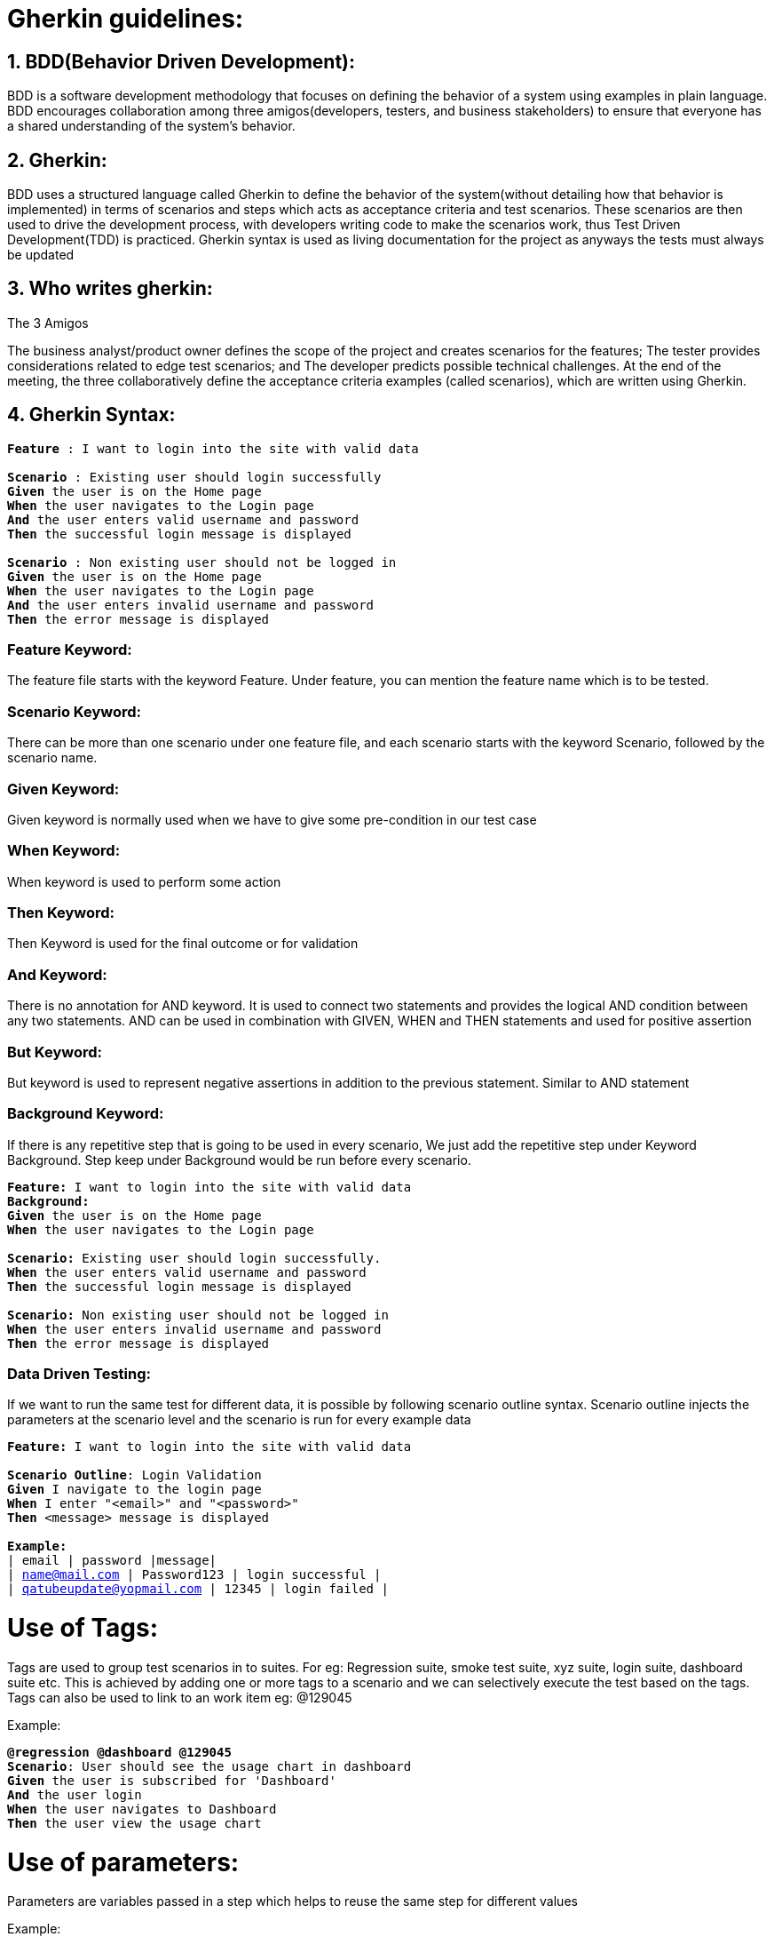 = Gherkin guidelines:

== 1. BDD(Behavior Driven Development): ==

BDD is a software development methodology that focuses on defining the behavior of a system using examples in plain language. BDD encourages collaboration among three amigos(developers, testers, and business stakeholders) to ensure that everyone has a shared understanding of the system's behavior.

== 2. Gherkin: == 

BDD uses a structured language called Gherkin to define the behavior of the system(without detailing how that behavior is implemented) in terms of scenarios and steps which acts as acceptance criteria and test scenarios. These scenarios are then used to drive the development process, with developers writing code to make the scenarios work, thus Test Driven Development(TDD) is practiced. Gherkin syntax is used as living documentation for the project as anyways the tests must always be updated

== 3. Who writes gherkin: == 
The 3 Amigos

The business analyst/product owner defines the scope of the project and creates scenarios for the features;
The tester provides considerations related to edge test scenarios; and
The developer predicts possible technical challenges.
At the end of the meeting, the three collaboratively define the acceptance criteria examples (called scenarios), which are written using Gherkin.

== 4. Gherkin Syntax: == 

`** Feature **:  I want to login into the site with valid data + 
 + 
 ** Scenario **: Existing user should login successfully +
    ** Given ** the user is on the Home page +
    ** When ** the user navigates to the Login page +
    ** And ** the user enters valid username and password +
    ** Then ** the successful login message is displayed +
   +  
  ** Scenario **: Non existing user should not be logged in +
    ** Given ** the user is on the Home page +
    ** When ** the user navigates to the Login page +
    ** And ** the user enters invalid username and password +
    ** Then ** the error message is displayed` +

=== Feature Keyword: ===
The feature file starts with the keyword Feature. Under feature, you can mention the feature name which is to be tested.

=== Scenario Keyword: ===
There can be more than one scenario under one feature file, and each scenario starts with the keyword Scenario, followed by the scenario name.

=== Given Keyword: ===
Given keyword is normally used when we have to give some pre-condition in our test case

=== When Keyword: ===
When keyword is used to perform some action

=== Then Keyword: === 
Then Keyword is used for the final outcome or for validation

=== And Keyword: === 
There is no annotation for AND keyword. It is used to connect two statements and provides the logical AND condition between any two statements. AND can be used in combination with GIVEN, WHEN and THEN statements and used for positive assertion

=== But Keyword: === 
But keyword is used to represent negative assertions in addition to the previous statement. Similar to AND statement

=== Background Keyword: === 
If there is any repetitive step that is going to be used in every scenario, We just add the repetitive step under Keyword Background. Step keep under Background would be run before every scenario.

`** Feature: **  I want to login into the site with valid data +
  ** Background: ** +
    ** Given ** the user is on the Home page +
    ** When ** the user navigates to the Login page +
   +
  ** Scenario: ** Existing user should login successfully. +
    ** When ** the user enters valid username and password +
    ** Then ** the successful login message is displayed +
   +
  ** Scenario: ** Non existing user should not be logged in +
    ** When ** the user enters invalid username and password +
    ** Then ** the error message is displayed` +

=== Data Driven Testing: ===
If we want to run the same test for different data, it is possible by following scenario outline syntax. Scenario outline injects the parameters at the scenario level and the scenario is run for every example data

`**Feature:**  I want to login into the site with valid data +
 +
**Scenario Outline**: Login Validation +
       **Given** I navigate to the login page +
       **When** I enter "<email>" and "<password>" +
       **Then** <message> message is displayed +
 +
       **Example:** +
           | email | password |message| +
           | name@mail.com | Password123 | login successful | +
           | qatubeupdate@yopmail.com | 12345 | login failed |` +

= Use of Tags:
Tags are used to group test scenarios in to suites. For eg: Regression suite, smoke test suite, xyz suite, login suite, dashboard suite etc. This is achieved by adding one or more tags to a scenario and we can selectively execute the test based on the tags. Tags can also be used to link to an work item eg: @129045

Example:

`**@regression @dashboard @129045 ** +
**Scenario**: User should see the usage chart in dashboard +
**Given** the user is subscribed for 'Dashboard' +
**And** the user login +
**When** the user navigates to Dashboard +
**Then** the user view the usage chart` + 

= Use of parameters:
Parameters are variables passed in a step which helps to reuse the same step for different values

Example:

`**Scenario 1**: User should see the premium videos +
**Given** the user is subscribed for **'premium'** +
**And** the user login +
**When** the user navigates to **'home page'** +
**Then** the user view the premium videos +
 +
**Scenario**: User should see the usage chart in dashboard +
**Given** the user is subscribed for ** 'Dashboard' ** +
**And** the user login +
**When** the user navigates to **'Dashboard'** +
**Then** the user view the usage chart` + 

== 5.Best Practices: ==
=== 1. Write gherkin as early as possible: ===
Gherkin serving only as test scenarios for manual or automation test will not provide full value and may add complication in test automation framework. Rather if gherkin as BDD model is used as requirement statements, which are later developed and the same gherkin is used as test scenarios, we will get good value out of it, in terms of alignment among business + dev + test. We can generate reporting with traceability and importantly Test driven development is inherently followed leading to better quality

=== 2. The order of gherkin should be GIVEN_WHEN_THEN representing STATE_ACTION_STATE: ===
`'Given' describing the precondition state; +
'When' describing the action; +
'Then' describing the expected outcome state +
And and But keywords can follow the given or when or then statements to specify additional state or action`

=== 3. A scenario should have only one each of GIVEN, WHEN and THEN, in order: ===
A scenario should have only one Given and one When and one Then and also in the same order. There can be And or But in between Given or When or Then.

Bad example:

`Given the user is enrolled for dashboard +
When the user login +
Given the user navigates to Dashboard +
When the dashboard page is loaded +
Then the usage chart is present +`

Good Example:

`Given the user is enrolled for dashboard +
And the user login +
When the user navigates to Dashboard +
Then the usage chart is present`

=== 4. Avoid conjunctive steps:===
Keep your step limiting to single behaviour of the users. This will help to breakdown the technical implementation. Also ensures reusable steps and step wise verification of the testing

Bad example:

`Given the user is enrolled for dashboard and user login +
When the  user opens the dashboard and the dashboard loads +
Then the user view the usage chart`

Good Example:

`Given the user is enrolled for 'Dashboard' +
And the user login +
When the user navigates to Dashboard +
Then the user view the usage chart`

=== 5. A scenario should be isolated and atomic: ===
One scenario should represent only one use case. A scenario should be executed in isolation without depending on result from another scenario.

Bad example:

`scenario 1: User enrolment +
Given the user is enrolled for 'Dashoboard' +
Then the user should be notified for 'Dashboard' enrolment +
 +
Scenario 2: User login to view dashboard +
Given the user login +
When the user navigates to Dashboard +
Then the user view the usage chart +
And the user logs out +
And the user should be in login screen` +

Good Example:

`Scenario 2: User login to view dashboard +
Given the user is enrolled for 'Dashboard' +
And the user login +
When the user navigates to Dashboard +
Then the user view the usage chart`

logout should be a different scenario

=== 6. Reference the end user rather than using pronouns: ===
Bad example:

`Given you are logged in +
When you navigates to Dashboard +
Then the usage chart is present`

Good Example:

`Given the user is enrolled for 'Dashboard' +
And the user login +
When the user navigates to Dashboard +
Then the user view the usage chart` +

=== 7. Use declarative statements from user behaviour point of view rather than imperative technical actions: ===
Rather specifying technical details or every single action of the users in the gherkin, follow declarative style to describe the user behaviour. This will make the maintenance easy.

Bad example:

`Given the user types login id +
And the user types password +
And the user clicks login button +
When the user clicks dashboard menu +
And the dashboard menu is loaded +
Then the user should see the usage chart`

Good Example:

`Given the user is logged in +
When the user navigates to Dashboard +
Then the user view the usage chart`

=== 8. Insert a Narrative: ===
A scenario should be able to state what the functionality is and the benefit of the functionality to the user thus explaining why are we implementing this in an understandable way to any reader

`Scenario: User should see the usage chart in dashboard +
Given the user is subscribed for Dashboard +
And the user login +
When the user navigates to Dashboard +
Then the user view the usage chart`

=== 9. Scenarios ideally should not be too lengthy: ===
If your scenarios are too long, say 10 steps, it is highly likely that the scenario can be refined with the guidelines listed so far

=== 10. Avoid writing specific data: ===
You may need to run the same scenario in multiple environment. You may not want to give the sensitive data in your report. You want your scenarios to be self explained. So avoid giving test data in the scenarios

Bad example:

`Given User123 onboards +
When User123 login with userid p123ind and password qwerty1$ +
And User123 navigates to Dashboard +
Then the usage chart is present`

Good Example:

`Given a user is onboarded +
When the user login +
And the user navigates to Dashboard +
Then the usage chart is present`

== Note: ==
Perfection may lead to complicaiton. Find what works best for the team and how we can reuse the scenarios and statements without adding overheads.

Steps to write gherkin: Illustrate, Formulate, Automate, Validate https://www.serenity-dojo.com/minimal-bdd

== References ==
https://www.browserstack.com/guide/cucumber-best-practices-for-testing Opens in new window or tab
https://blog.avenuecode.com/gherkin-best-practices Opens in new window or tab
https://www.redsauce.net/blog/en/gherkin-best-practices Opens in new window or tab

